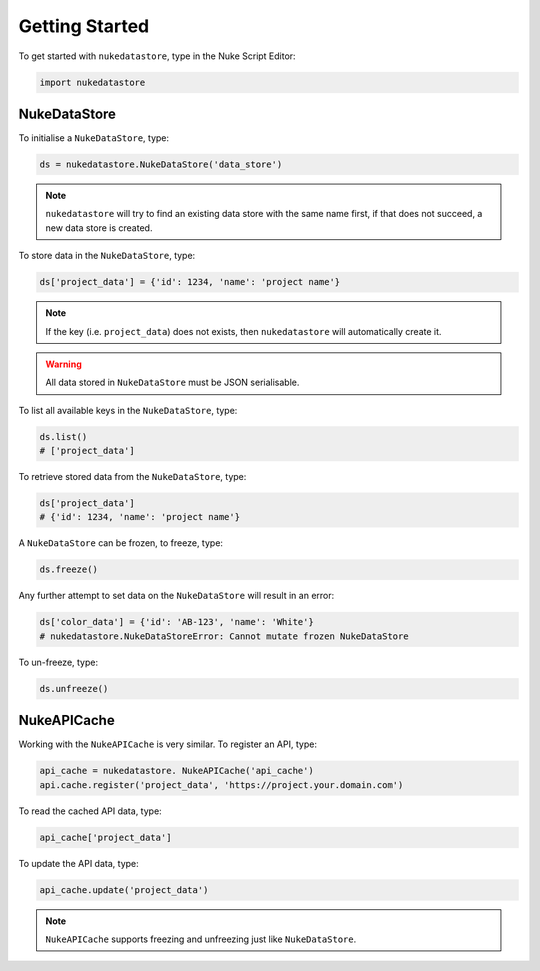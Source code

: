 Getting Started
===============

To get started with ``nukedatastore``, type in the Nuke Script Editor:

.. code-block:: python

    import nukedatastore

NukeDataStore
-------------

To initialise a ``NukeDataStore``, type:

.. code-block:: python

    ds = nukedatastore.NukeDataStore('data_store')

.. note::

    ``nukedatastore`` will try to find an existing data store with the same
    name first, if that does not succeed, a new data store is created.

To store data in the ``NukeDataStore``, type:

.. code-block:: python

    ds['project_data'] = {'id': 1234, 'name': 'project name'}

.. note::

    If the key (i.e. ``project_data``) does not exists, then ``nukedatastore``
    will automatically create it.

.. warning::

    All data stored in ``NukeDataStore`` must be JSON serialisable.

To list all available keys in the ``NukeDataStore``, type:

.. code-block:: python

    ds.list()
    # ['project_data']

To retrieve stored data from the ``NukeDataStore``, type:

.. code-block:: python

    ds['project_data']
    # {'id': 1234, 'name': 'project name'}

A ``NukeDataStore`` can be frozen, to freeze, type:

.. code-block:: python

    ds.freeze()

Any further attempt to set data on the ``NukeDataStore`` will result in
an error:

.. code-block:: python

    ds['color_data'] = {'id': 'AB-123', 'name': 'White'}
    # nukedatastore.NukeDataStoreError: Cannot mutate frozen NukeDataStore

To un-freeze, type:

.. code-block:: python

    ds.unfreeze()

NukeAPICache
------------

Working with the ``NukeAPICache`` is very similar. To register an API, type:

.. code-block:: python

    api_cache = nukedatastore. NukeAPICache('api_cache')
    api.cache.register('project_data', 'https://project.your.domain.com')

To read the cached API data, type:

.. code-block:: python

    api_cache['project_data']

To update the API data, type:

.. code-block:: python

    api_cache.update('project_data')

.. note::

    ``NukeAPICache`` supports freezing and unfreezing just like
    ``NukeDataStore``.
